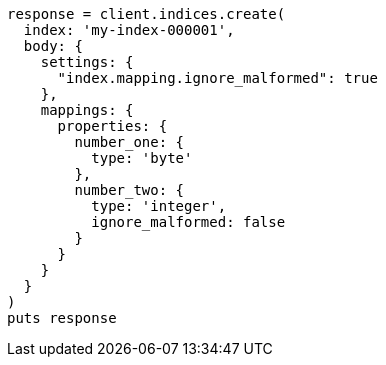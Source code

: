 [source, ruby]
----
response = client.indices.create(
  index: 'my-index-000001',
  body: {
    settings: {
      "index.mapping.ignore_malformed": true
    },
    mappings: {
      properties: {
        number_one: {
          type: 'byte'
        },
        number_two: {
          type: 'integer',
          ignore_malformed: false
        }
      }
    }
  }
)
puts response
----
